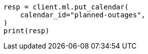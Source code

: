 // This file is autogenerated, DO NOT EDIT
// ml/anomaly-detection/apis/put-calendar.asciidoc:44

[source, python]
----
resp = client.ml.put_calendar(
    calendar_id="planned-outages",
)
print(resp)
----
